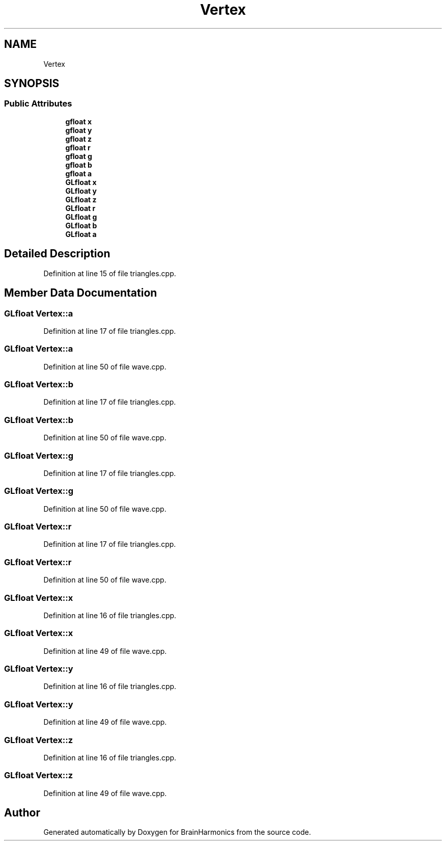 .TH "Vertex" 3 "Mon Apr 20 2020" "Version 0.1" "BrainHarmonics" \" -*- nroff -*-
.ad l
.nh
.SH NAME
Vertex
.SH SYNOPSIS
.br
.PP
.SS "Public Attributes"

.in +1c
.ti -1c
.RI "\fBgfloat\fP \fBx\fP"
.br
.ti -1c
.RI "\fBgfloat\fP \fBy\fP"
.br
.ti -1c
.RI "\fBgfloat\fP \fBz\fP"
.br
.ti -1c
.RI "\fBgfloat\fP \fBr\fP"
.br
.ti -1c
.RI "\fBgfloat\fP \fBg\fP"
.br
.ti -1c
.RI "\fBgfloat\fP \fBb\fP"
.br
.ti -1c
.RI "\fBgfloat\fP \fBa\fP"
.br
.ti -1c
.RI "\fBGLfloat\fP \fBx\fP"
.br
.ti -1c
.RI "\fBGLfloat\fP \fBy\fP"
.br
.ti -1c
.RI "\fBGLfloat\fP \fBz\fP"
.br
.ti -1c
.RI "\fBGLfloat\fP \fBr\fP"
.br
.ti -1c
.RI "\fBGLfloat\fP \fBg\fP"
.br
.ti -1c
.RI "\fBGLfloat\fP \fBb\fP"
.br
.ti -1c
.RI "\fBGLfloat\fP \fBa\fP"
.br
.in -1c
.SH "Detailed Description"
.PP 
Definition at line 15 of file triangles\&.cpp\&.
.SH "Member Data Documentation"
.PP 
.SS "\fBGLfloat\fP Vertex::a"

.PP
Definition at line 17 of file triangles\&.cpp\&.
.SS "\fBGLfloat\fP Vertex::a"

.PP
Definition at line 50 of file wave\&.cpp\&.
.SS "\fBGLfloat\fP Vertex::b"

.PP
Definition at line 17 of file triangles\&.cpp\&.
.SS "\fBGLfloat\fP Vertex::b"

.PP
Definition at line 50 of file wave\&.cpp\&.
.SS "\fBGLfloat\fP Vertex::g"

.PP
Definition at line 17 of file triangles\&.cpp\&.
.SS "\fBGLfloat\fP Vertex::g"

.PP
Definition at line 50 of file wave\&.cpp\&.
.SS "\fBGLfloat\fP Vertex::r"

.PP
Definition at line 17 of file triangles\&.cpp\&.
.SS "\fBGLfloat\fP Vertex::r"

.PP
Definition at line 50 of file wave\&.cpp\&.
.SS "\fBGLfloat\fP Vertex::x"

.PP
Definition at line 16 of file triangles\&.cpp\&.
.SS "\fBGLfloat\fP Vertex::x"

.PP
Definition at line 49 of file wave\&.cpp\&.
.SS "\fBGLfloat\fP Vertex::y"

.PP
Definition at line 16 of file triangles\&.cpp\&.
.SS "\fBGLfloat\fP Vertex::y"

.PP
Definition at line 49 of file wave\&.cpp\&.
.SS "\fBGLfloat\fP Vertex::z"

.PP
Definition at line 16 of file triangles\&.cpp\&.
.SS "\fBGLfloat\fP Vertex::z"

.PP
Definition at line 49 of file wave\&.cpp\&.

.SH "Author"
.PP 
Generated automatically by Doxygen for BrainHarmonics from the source code\&.
